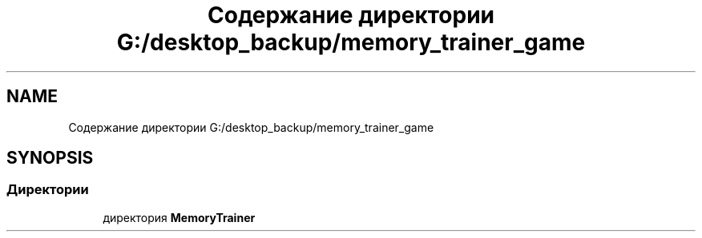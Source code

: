 .TH "Содержание директории G:/desktop_backup/memory_trainer_game" 3 "Вс 8 Дек 2019" "Тренажер памяти" \" -*- nroff -*-
.ad l
.nh
.SH NAME
Содержание директории G:/desktop_backup/memory_trainer_game
.SH SYNOPSIS
.br
.PP
.SS "Директории"

.in +1c
.ti -1c
.RI "директория \fBMemoryTrainer\fP"
.br
.in -1c
